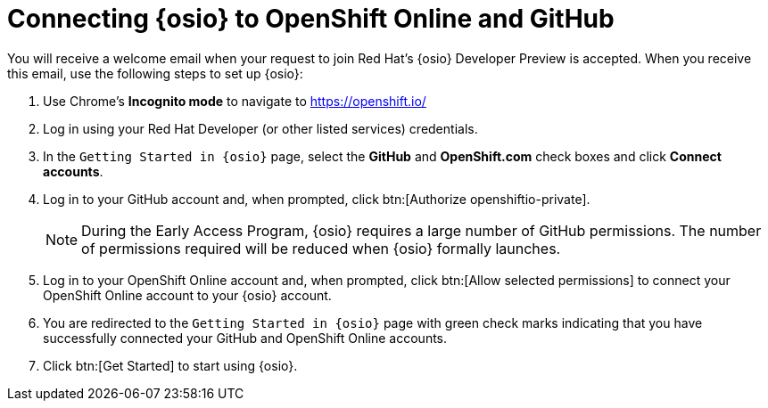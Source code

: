 [id="connect_os"]
= Connecting {osio} to OpenShift Online and GitHub

You will receive a welcome email when your request to join Red Hat's {osio} Developer Preview is accepted. When you receive this email, use the following steps to set up {osio}:

. Use Chrome's *Incognito mode* to navigate to https://openshift.io/
. Log in using your Red Hat Developer (or other listed services) credentials.
. In the `Getting Started in {osio}` page, select the *GitHub* and *OpenShift.com* check boxes and click *Connect accounts*.
. Log in to your GitHub account and, when prompted, click btn:[Authorize openshiftio-private].
+
NOTE: During the Early Access Program, {osio} requires a large number of GitHub permissions. The number of permissions required will be reduced when {osio} formally launches.
+
. Log in to your OpenShift Online account and, when prompted, click btn:[Allow selected permissions] to connect your OpenShift Online account to your {osio} account.
. You are redirected to the `Getting Started in {osio}` page with green check marks indicating that you have successfully connected your GitHub and OpenShift Online accounts.
. Click btn:[Get Started] to start using {osio}.
